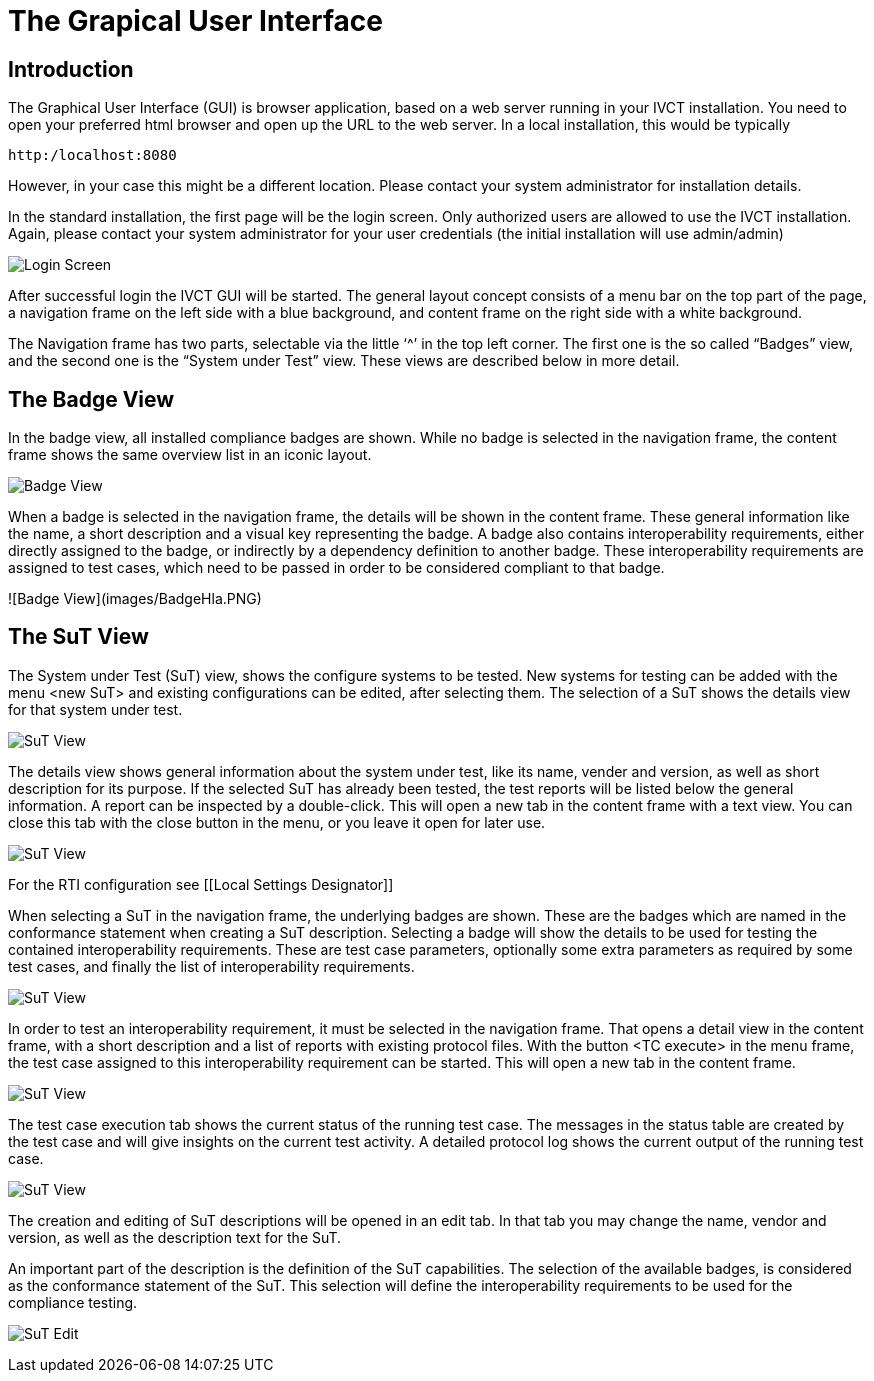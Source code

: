 = The Grapical User Interface

== Introduction

The Graphical User Interface (GUI) is browser application, based on a web server running in your IVCT installation. You need to open your preferred html browser and open up the URL to the web server. In a local installation, this would be typically

  http:/localhost:8080

However, in your case this might be a different location. Please contact your system administrator for installation details.

In the standard installation, the first page will be the login screen. Only authorized users are allowed to use the IVCT installation. Again, please contact your system administrator for your user credentials (the initial installation will use admin/admin)

image:images/Login.PNG[Login Screen]

After successful login the IVCT GUI will be started. The general layout concept consists of a menu bar on the top part of the page, a navigation frame on the left side with a blue background, and content frame on the right side with a white background.

The Navigation frame has two parts, selectable via the little ‘^’ in the top left corner. The first one is the so called “Badges” view, and the second one is the “System under Test” view. These views are described below in more detail.

== The Badge View

In the badge view, all installed compliance badges are shown. While no badge is selected in the navigation frame, the content frame shows the same overview list in an iconic layout.

image:images/BadgeView.PNG[Badge View]

When a badge is selected in the navigation frame, the details will be shown in the content frame. These general information like the name, a short description and a visual key representing the badge.
A badge also contains interoperability requirements, either directly assigned to the badge, or indirectly by a dependency definition to another badge. These interoperability requirements are assigned to test cases, which need to be passed in order to be considered compliant to that badge.

![Badge View](images/BadgeHla.PNG)


== The SuT View

The System under Test (SuT) view, shows the configure systems to be tested. New systems for testing can be added with the menu <new SuT> and existing configurations can be edited, after selecting them. The selection of a SuT shows the details view for that system under test.

image:images/SutView.PNG[SuT View]

The details view shows general information about the system under test, like its name, vender and version, as well as short description for its purpose.
If the selected SuT has already been tested, the test reports will be listed below the general information. A report can be inspected by a double-click. This will open a new tab in the content frame with a text view. You can close this tab with the close button in the menu, or you leave it open for later use.

image:images/SutHw.PNG[SuT View]

For the RTI configuration see [[Local Settings Designator]]

When selecting a SuT in the navigation frame, the underlying badges are shown. These are the badges which are named in the conformance statement when creating a SuT description. Selecting a badge will show the details to be used for testing the contained interoperability requirements. These are test case parameters, optionally some extra parameters as required by some test cases, and finally the list of interoperability requirements.

image:images/SutHwEncoding.PNG[SuT View]

In order to test an interoperability requirement, it must be selected in the navigation frame. That opens a detail view in the content frame, with a short description and a list of reports with existing protocol files. With the button <TC execute> in the menu frame, the test case assigned to this interoperability requirement can be started. This will open a new tab in the content frame.

image:images/SutHwEncodingIr.PNG[SuT View]

The test case execution tab shows the current status of the running test case. The messages in the status table are created by the test case and will give insights on the current test activity. A detailed protocol log shows the current output of the running test case.

image:images/SutHwTcExec.PNG[SuT View]

The creation and editing of SuT descriptions will be opened in an edit tab. In that tab you may change the name, vendor and version, as well as the description text for the SuT.

An important part of the description is the definition of the SuT capabilities. The selection of the available badges, is considered as the conformance statement of the SuT. This selection will define the interoperability requirements to be used for the compliance testing.

image:images/SuTEdit.PNG[SuT Edit]
